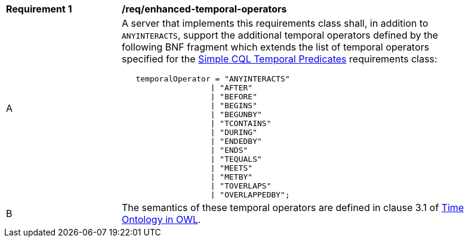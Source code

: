 [[req_enhanced-temporal-operators]] 
[width="90%",cols="2,6a"]
|===
^|*Requirement {counter:req-id}* |*/req/enhanced-temporal-operators* 
^|A |A server that implements this requirements class shall, in addition to `ANYINTERACTS`, support the additional temporal operators defined by the following BNF fragment which extends the list of temporal operators specified for the <<req_simple-cql_temporal-predicates,Simple CQL Temporal Predicates>> requirements class:

----
   temporalOperator = "ANYINTERACTS"
                   \| "AFTER"
                   \| "BEFORE"
                   \| "BEGINS"
                   \| "BEGUNBY"
                   \| "TCONTAINS"
                   \| "DURING"
                   \| "ENDEDBY"
                   \| "ENDS"
                   \| "TEQUALS"
                   \| "MEETS"
                   \| "METBY"
                   \| "TOVERLAPS"
                   \| "OVERLAPPEDBY";
----

^|B |The semantics of these temporal operators are defined in clause 3.1 of <<OGC16-071r3,Time Ontology in OWL>>.
|===

